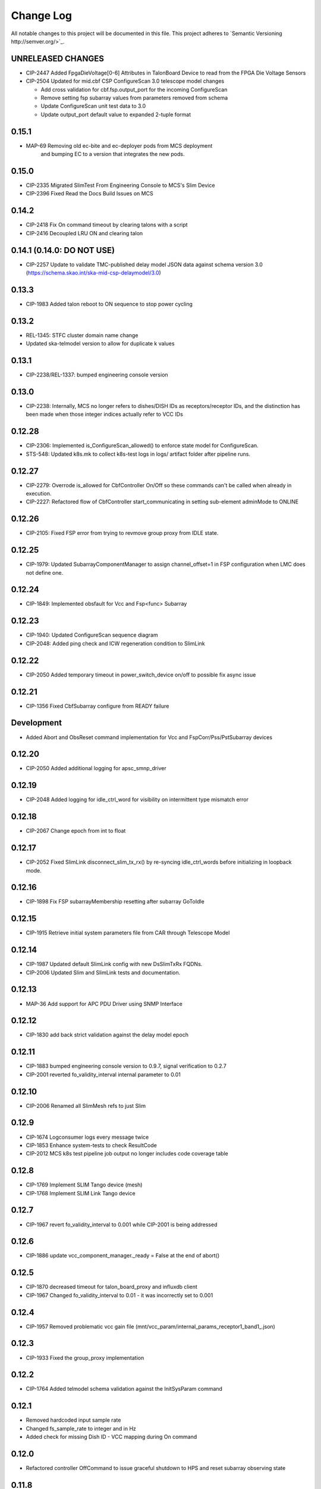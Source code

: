 ############
Change Log
############

All notable changes to this project will be documented in this file.
This project adheres to `Semantic Versioning http://semver.org/>`_.

UNRELEASED CHANGES
******************
* CIP-2447 Added FpgaDieVoltage[0-6] Attributes in TalonBoard Device to read from the FPGA Die Voltage Sensors
* CIP-2504 Updated for mid.cbf CSP ConfigureScan 3.0 telescope model changes

  * Add cross validation for cbf.fsp.output_port for the incoming ConfigureScan
  * Remove setting fsp subarray values from parameters removed from schema
  * Update ConfigureScan unit test data to 3.0
  * Update output_port default value to expanded 2-tuple format

0.15.1
******
* MAP-69 Removing old ec-bite and ec-deployer pods from MCS deployment
         and bumping EC to a version that integrates the new pods.

0.15.0
******
* CIP-2335 Migrated SlimTest From Engineering Console to MCS's Slim Device
* CIP-2396 Fixed Read the Docs Build Issues on MCS

0.14.2
******
* CIP-2418 Fix On command timeout by clearing talons with a script
* CIP-2416 Decoupled LRU ON and clearing talon 

0.14.1 (0.14.0: DO NOT USE)
******
* CIP-2257 Update to validate TMC-published delay model JSON data against
  schema version 3.0 (https://schema.skao.int/ska-mid-csp-delaymodel/3.0)

0.13.3
******
* CIP-1983 Added talon reboot to ON sequence to stop power cycling

0.13.2
******
* REL-1345: STFC cluster domain name change
* Updated ska-telmodel version to allow for duplicate k values

0.13.1
******
* CIP-2238/REL-1337: bumped engineering console version

0.13.0
******
* CIP-2238: Internally, MCS no longer refers to dishes/DISH IDs as receptors/receptor IDs, 
  and the distinction has been made when those integer indices actually refer to VCC IDs

0.12.28
*******
* CIP-2306: Implemented is_ConfigureScan_allowed() to enforce state model for ConfigureScan.
* STS-548: Updated k8s.mk to collect k8s-test logs in logs/ artifact folder after pipeline runs.

0.12.27
*******
* CIP-2279: Overrode is_allowed for CbfController On/Off so these commands can't be called when already in execution.
* CIP-2227: Refactored flow of CbfController start_communicating in setting sub-element adminMode to ONLINE

0.12.26
*******
* CIP-2105: Fixed FSP error from trying to revmove group proxy from IDLE state.

0.12.25
*******
* CIP-1979: Updated SubarrayComponentManager to assign channel_offset=1 in FSP configuration when LMC does not define one.

0.12.24
*******
* CIP-1849: Implemented obsfault for Vcc and Fsp<func> Subarray

0.12.23
*******
* CIP-1940: Updated ConfigureScan sequence diagram
* CIP-2048: Added ping check and ICW regeneration condition to SlimLink

0.12.22
*******
* CIP-2050 Added temporary timeout in power_switch_device on/off to possible fix async issue

0.12.21
*******
* CIP-1356 Fixed CbfSubarray configure from READY failure

Development
***********
* Added Abort and ObsReset command implementation for Vcc and 
  FspCorr/Pss/PstSubarray devices

0.12.20
*******
* CIP-2050 Added additional logging for apsc_smnp_driver

0.12.19
*******
* CIP-2048 Added logging for idle_ctrl_word for visibility on intermittent type mismatch error

0.12.18
*******
* CIP-2067 Change epoch from int to float

0.12.17
*******
* CIP-2052 Fixed SlimLink disconnect_slim_tx_rx() by re-syncing idle_ctrl_words before initializing in loopback mode.

0.12.16
*******
* CIP-1898 Fix FSP subarrayMembership resetting after subarray GoToIdle

0.12.15
*******
* CIP-1915 Retrieve initial system parameters file from CAR through Telescope Model

0.12.14
*******
* CIP-1987 Updated default SlimLink config with new DsSlimTxRx FQDNs.
* CIP-2006 Updated Slim and SlimLink tests and documentation.

0.12.13
*******
* MAP-36 Add support for APC PDU Driver using SNMP Interface

0.12.12
*******
* CIP-1830 add back strict validation against the delay model epoch

0.12.11
*******
* CIP-1883 bumped engineering console version to 0.9.7, signal verification to 0.2.7
* CIP-2001 reverted fo_validity_interval internal parameter to 0.01

0.12.10
*******
* CIP-2006 Renamed all SlimMesh refs to just Slim

0.12.9
******
* CIP-1674 Logconsumer logs every message twice
* CIP-1853 Enhance system-tests to check ResultCode
* CIP-2012 MCS k8s test pipeline job output no longer includes code coverage table

0.12.8
******
* CIP-1769 Implement SLIM Tango device (mesh)
* CIP-1768 Implement SLIM Link Tango device

0.12.7
******
* CIP-1967 revert fo_validity_interval to 0.001 while CIP-2001 is being addressed

0.12.6
******
* CIP-1886 update vcc_component_manager._ready = False at the end of abort() 

0.12.5
******
* CIP-1870 decreased timeout for talon_board_proxy and influxdb client
* CIP-1967 Changed fo_validity_interval to 0.01 - it was incorrectly set to 0.001

0.12.4
******
* CIP-1957 Removed problematic vcc gain file (mnt/vcc_param/internal_params_receptor1_band1_.json)

0.12.3
******
* CIP-1933 Fixed the group_proxy implementation

0.12.2
******
* CIP-1764 Added telmodel schema validation against the InitSysParam command 

0.12.1
*****
* Removed hardcoded input sample rate
* Changed fs_sample_rate to integer and in Hz
* Added check for missing Dish ID - VCC mapping during On command

0.12.0
*****
* Refactored controller OffCommand to issue graceful shutdown to HPS and reset subarray observing state

0.11.8
*****
* Created defaults for VCC internal gains values

0.11.7
*****
* Removes Delta F and K from VCC and replaces them with dish_sample_rate and num_samples_per_frame

0.11.6
*****
* Increase Artifacts PVC size to 1Gi (from 250Mi)

0.11.5
********
* Added InitSysParam command to controller
* Refactored reception utils to handle Dish VCC mapping
* Increased HPS master configure timeout

0.11.4-0.11.2
*****
* Changed scan_id from string to integer

0.11.1
*****
* Fixed subarray GoToIdle to issue GoToIdle to VCC and FSP devices

0.11.0
*****
* Added binderhub support
* Added tango operator support
* Changed files for ST-1771
  * Updated .make directory
  * Switched from requirements to poetry
  * Updated CI file to add new jobs for dev environment deployment
  * Charts were updated including templates
* Removed gemnasium scan job
* Removed legacy jobs

0.10.19
*****
* Fixed CAR release issues with 0.10.18 release
* No changes to codebase

0.10.18
*****
* Changed PDU config for LRU1 and LRU2

0.10.17
*****
* Increased hps master timeout to support DDR calibration health check
* Increased APC PDU outlet status polling interval to 20 seconds
* Add additional error catching to APC PDU driver
